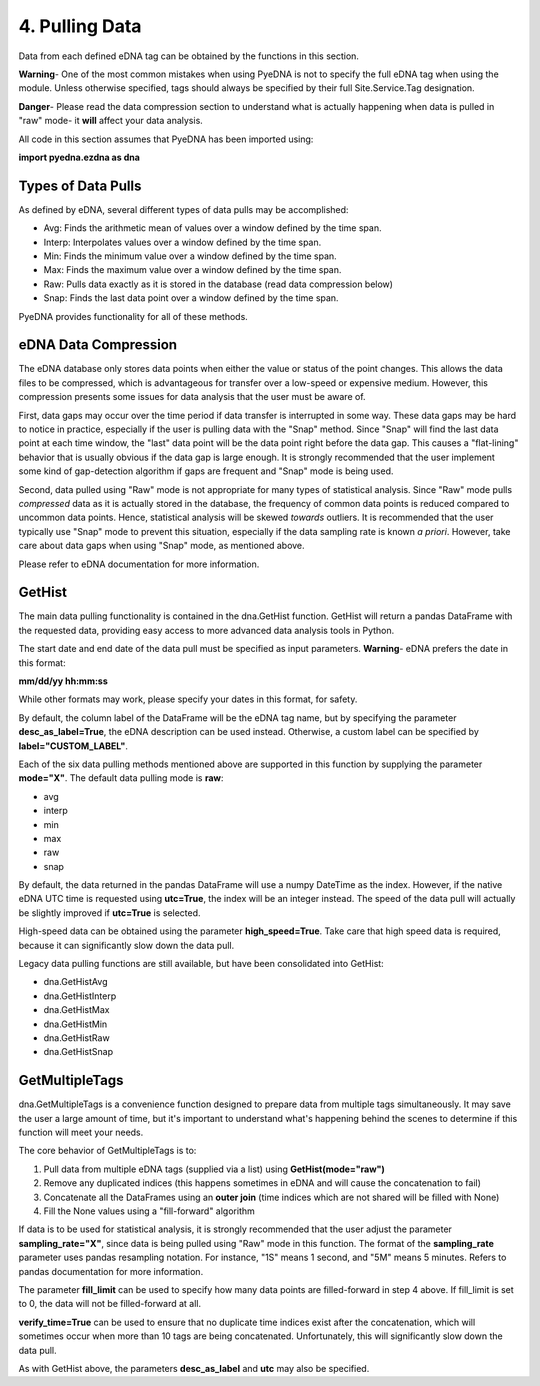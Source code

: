 ==================
 4. Pulling Data
==================
Data from each defined eDNA tag can be obtained by the functions in this section. 

**Warning**- One of the most common mistakes when using PyeDNA is not to specify the
full eDNA tag when using the module. Unless otherwise specified, tags should always
be specified by their full Site.Service.Tag designation.

**Danger**- Please read the data compression section to understand what is actually
happening when data is pulled in "raw" mode- it **will** affect your data analysis.

All code in this section assumes that PyeDNA has been imported using:

**import pyedna.ezdna as dna**

Types of Data Pulls
--------------------
As defined by eDNA, several different types of data pulls may be accomplished:

* Avg: Finds the arithmetic mean of values over a window defined by the time span.
* Interp: Interpolates values over a window defined by the time span.
* Min: Finds the minimum value over a window defined by the time span.
* Max: Finds the maximum value over a window defined by the time span.
* Raw: Pulls data exactly as it is stored in the database (read data compression below)
* Snap: Finds the last data point over a window defined by the time span.

PyeDNA provides functionality for all of these methods.

eDNA Data Compression
----------------------
The eDNA database only stores data points when either the value or status of the point
changes. This allows the data files to be compressed, which is advantageous for transfer
over a low-speed or expensive medium. However, this compression presents some issues for
data analysis that the user must be aware of.

First, data gaps may occur over the time period if data transfer is interrupted in some 
way. These data gaps may be hard to notice in practice, especially if the user is pulling
data with the "Snap" method. Since "Snap" will find the last data point at each time window,
the "last" data point will be the data point right before the data gap. This causes a 
"flat-lining" behavior that is usually obvious if the data gap is large enough. It is 
strongly recommended that the user implement some kind of gap-detection algorithm if gaps
are frequent and "Snap" mode is being used.

Second, data pulled using "Raw" mode is not appropriate for many types of statistical
analysis. Since "Raw" mode pulls *compressed* data as it is actually stored in the database,
the frequency of common data points is reduced compared to uncommon data points. Hence,
statistical analysis will be skewed *towards* outliers. It is recommended that the user
typically use "Snap" mode to prevent this situation, especially if the data sampling rate
is known *a priori*. However, take care about data gaps when using "Snap" mode, as 
mentioned above.

Please refer to eDNA documentation for more information.

GetHist 
--------
The main data pulling functionality is contained in the dna.GetHist function. GetHist will return
a pandas DataFrame with the requested data, providing easy access to more advanced data 
analysis tools in Python. 

The start date and end date of the data pull must be specified as input parameters. **Warning**-
eDNA prefers the date in this format: 

**mm/dd/yy hh:mm:ss**

While other formats may work, please specify your dates in this format, for safety.

By default, the column label of the DataFrame will be the eDNA tag name, but by specifying 
the parameter **desc_as_label=True**, the eDNA description can be used instead. Otherwise, 
a custom label can be specified by **label="CUSTOM_LABEL"**.

Each of the six data pulling methods mentioned above are supported in this function 
by supplying the parameter **mode="X"**. The default data pulling mode is **raw**:

* avg
* interp
* min
* max
* raw
* snap

By default, the data returned in the pandas DataFrame will use a numpy DateTime as the index.
However, if the native eDNA UTC time is requested using **utc=True**, the index will be an
integer instead. The speed of the data pull will actually be slightly improved if 
**utc=True** is selected.

High-speed data can be obtained using the parameter **high_speed=True**. Take care that high
speed data is required, because it can significantly slow down the data pull.

Legacy data pulling functions are still available, but have been consolidated into GetHist:

* dna.GetHistAvg
* dna.GetHistInterp
* dna.GetHistMax
* dna.GetHistMin
* dna.GetHistRaw
* dna.GetHistSnap

GetMultipleTags
----------------
dna.GetMultipleTags is a convenience function designed to prepare data from multiple tags 
simultaneously. It may save the user a large amount of time, but it's important to understand
what's happening behind the scenes to determine if this function will meet your needs.

The core behavior of GetMultipleTags is to:

1. Pull data from multiple eDNA tags (supplied via a list) using **GetHist(mode="raw")**
2. Remove any duplicated indices (this happens sometimes in eDNA and will cause the concatenation to fail)
3. Concatenate all the DataFrames using an **outer join** (time indices which are not shared will be filled with None)
4. Fill the None values using a "fill-forward" algorithm

If data is to be used for statistical analysis, it is strongly recommended that the user 
adjust the parameter **sampling_rate="X"**, since data is being pulled using "Raw" mode
in this function. The format of the **sampling_rate** parameter uses pandas resampling
notation. For instance, "1S" means 1 second, and "5M" means 5 minutes. Refers to pandas
documentation for more information.

The parameter **fill_limit** can be used to specify how many data points are filled-forward
in step 4 above. If fill_limit is set to 0, the data will not be filled-forward at all.

**verify_time=True** can be used to ensure that no duplicate time indices exist after the
concatenation, which will sometimes occur when more than 10 tags are being concatenated.
Unfortunately, this will significantly slow down the data pull.

As with GetHist above, the parameters **desc_as_label** and **utc** may also be specified.